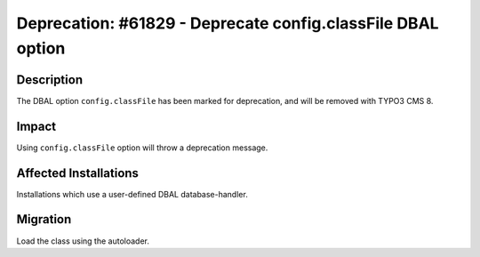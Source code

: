 ============================================================
Deprecation: #61829 - Deprecate config.classFile DBAL option
============================================================

Description
===========

The DBAL option ``config.classFile`` has been marked for deprecation,
and will be removed with TYPO3 CMS 8.


Impact
======

Using ``config.classFile`` option will throw a deprecation message.


Affected Installations
======================

Installations which use a user-defined DBAL database-handler.


Migration
=========

Load the class using the autoloader.
